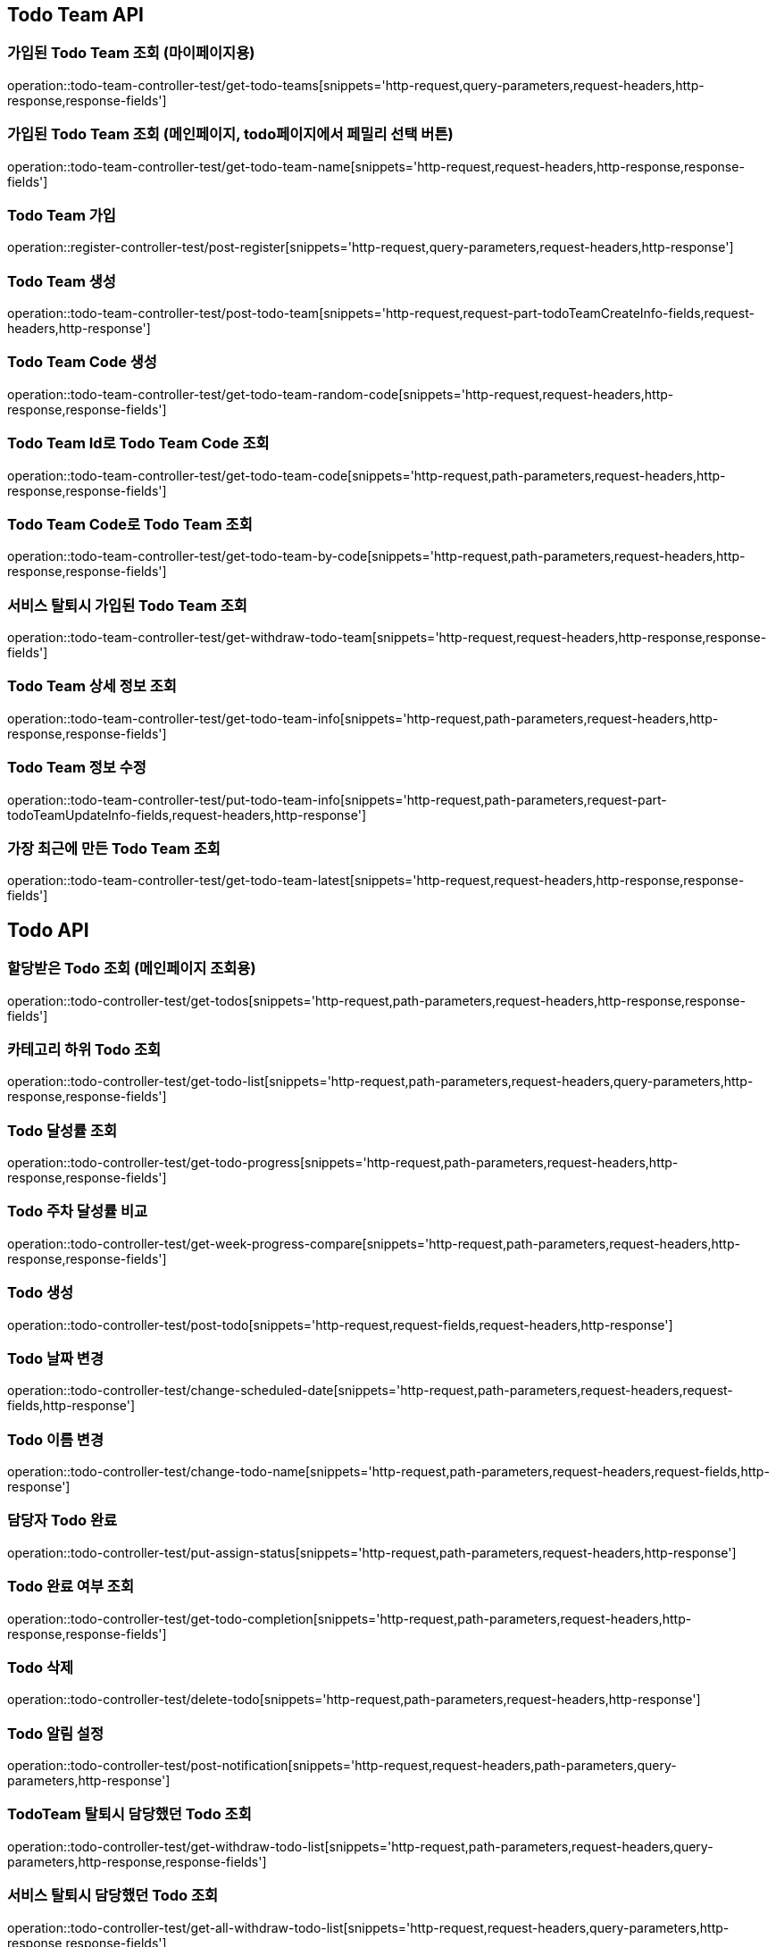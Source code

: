 [[Todo-Team-API]]
== Todo Team API

[[가입된-Todo-Team-조회-마이페이지]]
=== 가입된 Todo Team 조회 (마이페이지용)

operation::todo-team-controller-test/get-todo-teams[snippets='http-request,query-parameters,request-headers,http-response,response-fields']

[[가입된-Todo-Team-조회-메인페이지-todo페이지]]
=== 가입된 Todo Team 조회 (메인페이지, todo페이지에서 페밀리 선택 버튼)

operation::todo-team-controller-test/get-todo-team-name[snippets='http-request,request-headers,http-response,response-fields']

[[Todo-Team-가입]]
=== Todo Team 가입

operation::register-controller-test/post-register[snippets='http-request,query-parameters,request-headers,http-response']

[[Todo-Team-생성]]
=== Todo Team 생성

operation::todo-team-controller-test/post-todo-team[snippets='http-request,request-part-todoTeamCreateInfo-fields,request-headers,http-response']

[[Todo-Team-Code-생성]]
=== Todo Team Code 생성

operation::todo-team-controller-test/get-todo-team-random-code[snippets='http-request,request-headers,http-response,response-fields']

[[Todo-Team-Id로-Code-조회]]
=== Todo Team Id로 Todo Team Code 조회

operation::todo-team-controller-test/get-todo-team-code[snippets='http-request,path-parameters,request-headers,http-response,response-fields']

[[Todo-Team-Code로-조회]]
=== Todo Team Code로 Todo Team 조회

operation::todo-team-controller-test/get-todo-team-by-code[snippets='http-request,path-parameters,request-headers,http-response,response-fields']

[[서비스-탈퇴시-가입된-Todo-Team-조회]]
=== 서비스 탈퇴시 가입된 Todo Team 조회

operation::todo-team-controller-test/get-withdraw-todo-team[snippets='http-request,request-headers,http-response,response-fields']

[[Todo-Team-상세-정보-조회]]
=== Todo Team 상세 정보 조회

operation::todo-team-controller-test/get-todo-team-info[snippets='http-request,path-parameters,request-headers,http-response,response-fields']

[[Todo-Team-정보-수정]]
=== Todo Team 정보 수정

operation::todo-team-controller-test/put-todo-team-info[snippets='http-request,path-parameters,request-part-todoTeamUpdateInfo-fields,request-headers,http-response']

[[가장-최근에-만든-Todo-Team-조회]]
=== 가장 최근에 만든 Todo Team 조회

operation::todo-team-controller-test/get-todo-team-latest[snippets='http-request,request-headers,http-response,response-fields']
[[Todo-API]]
== Todo API

[[할당-받은-Todo-조회-메인페이지-조회용]]
=== 할당받은 Todo 조회 (메인페이지 조회용)

operation::todo-controller-test/get-todos[snippets='http-request,path-parameters,request-headers,http-response,response-fields']

[[카테고리-하위-Todo-조회]]
=== 카테고리 하위 Todo 조회

operation::todo-controller-test/get-todo-list[snippets='http-request,path-parameters,request-headers,query-parameters,http-response,response-fields']

[[Todo-달성률]]
=== Todo 달성률 조회

operation::todo-controller-test/get-todo-progress[snippets='http-request,path-parameters,request-headers,http-response,response-fields']

[[Todo-API-투두-주차-달성률-비교-조회]]
=== Todo 주차 달성률 비교

operation::todo-controller-test/get-week-progress-compare[snippets='http-request,path-parameters,request-headers,http-response,response-fields']

[[Todo-API-투두생성]]
=== Todo 생성

operation::todo-controller-test/post-todo[snippets='http-request,request-fields,request-headers,http-response']

[[Todo-날짜-변경]]
=== Todo 날짜 변경

operation::todo-controller-test/change-scheduled-date[snippets='http-request,path-parameters,request-headers,request-fields,http-response']

[[Todo-이름-변경]]
=== Todo 이름 변경

operation::todo-controller-test/change-todo-name[snippets='http-request,path-parameters,request-headers,request-fields,http-response']

[[담당자-Todo-완료]]
=== 담당자 Todo 완료

operation::todo-controller-test/put-assign-status[snippets='http-request,path-parameters,request-headers,http-response']

[[Todo-완료-여부-조회]]
=== Todo 완료 여부 조회

operation::todo-controller-test/get-todo-completion[snippets='http-request,path-parameters,request-headers,http-response,response-fields']

[[Todo-삭제]]
=== Todo 삭제

operation::todo-controller-test/delete-todo[snippets='http-request,path-parameters,request-headers,http-response']

[[Todo-알림-설정]]
=== Todo 알림 설정

operation::todo-controller-test/post-notification[snippets='http-request,request-headers,path-parameters,query-parameters,http-response']

[[Todo-알림-설정-조회]]

[[TodoTeam-탈퇴시-담당했던-Todo-조회]]
=== TodoTeam 탈퇴시 담당했던 Todo 조회

operation::todo-controller-test/get-withdraw-todo-list[snippets='http-request,path-parameters,request-headers,query-parameters,http-response,response-fields']

[[서비스-탈퇴시-담당했던-Todo-조회]]
=== 서비스 탈퇴시 담당했던 Todo 조회

operation::todo-controller-test/get-all-withdraw-todo-list[snippets='http-request,request-headers,query-parameters,http-response,response-fields']

[[TodoTeam-탈퇴시-담당했던-Todo-개수-조회]]
=== TodoTeam 탈퇴시 담당했던 Todo 개수 조회

operation::todo-controller-test/get-withdraw-todo-count[snippets='http-request,path-parameters,request-headers,http-response,response-fields']

[[서비스-탈퇴시-담당했던-Todo-개수-조회]]
=== 서비스 탈퇴시 담당했던 Todo 개수 조회

operation::todo-controller-test/get-all-withdraw-todo-count[snippets='http-request,request-headers,http-response,response-fields']
[[Category-API]]
== Category API

[[todo-team-id로-카테고리-조회]]
=== Todo Team Id로 카테고리 조회

operation::category-controller-test/get-category-list[snippets='http-request,path-parameters,request-headers,http-response,response-fields']

[[todo-team-id로-카테고리-조회-관리자-페이지]]
=== Todo Team Id로 카테고리 조회(관리자 페이지에서 사용)

operation::category-controller-test/get-category-list-for-manage[snippets='http-request,path-parameters,request-headers,http-response,response-fields']


[[Category-활성-비활성]]
=== Category 활성/비활성
operation::category-controller-test/put-category-status[snippets='http-request,path-parameters,request-headers,http-response']

[[Category-삭제]]
=== Category 삭제
operation::category-controller-test/delete-category[snippets='http-request,path-parameters,request-headers,http-response']

[[Category-생성]]
=== Category 생성
operation::category-controller-test/post-category[snippets='http-request,request-fields,request-headers,http-response']

[[Category-이름-변경]]
=== Category 이름 변경
operation::category-controller-test/put-category-name[snippets='http-request,path-parameters,request-headers,request-fields,http-response']

[[Register-API]]
== Register API

[[Todo-Team에-가입된-사용자-조회-todo-생성]]
=== Todo Team에 가입된 사용자 조회 (todo 생성할 때 사용)

operation::register-controller-test/get-registers[snippets='http-request,path-parameters,request-headers,http-response,response-fields']

[[Todo-Team에-가입된-사용자-조회-관리자]]
=== Todo Team에 가입된 사용자 조회 (관리자 페이지에서 회원 정보 조회할 때 사용)

operation::register-controller-test/get-manage-registers[snippets='http-request,path-parameters,request-headers,http-response,response-fields']

[[Todo-API-Todo-Team에-가입된-사용자-권한-수정]]
=== Todo Team에 가입된 사용자 권한 수정

operation::register-controller-test/put-authority[snippets='http-request,path-parameters,request-headers,request-fields,http-response']

[[Todo-Teamd에-가입된-사용자-검색]]
=== Todo Team에 가입된 사용자 검색

operation::register-controller-test/get-register-by-nickname[snippets='http-request,path-parameters,request-headers,query-parameters,http-response,response-fields']

[[Todo-Team-탈퇴]]
=== Todo Team 탈퇴

operation::register-controller-test/unregister-todo-team[snippets='http-request,path-parameters,request-headers,http-response']

[[Todo-팀-가입-기간-조회]]
=== Todo 팀 가입 기간 조회

operation::register-controller-test/get-register-term[snippets='http-request,path-parameters,request-headers,http-response,response-fields']

[[Todo-팀-가입자-내보내기]]
=== Todo 팀 가입자 내보내기

operation::register-controller-test/unregister-register[snippets='http-request,path-parameters,request-headers,http-response']

[[Todo-팀-탈퇴-검증]]
=== Todo 팀 탈퇴 검증

operation::register-controller-test/validate-register-deletable[snippets='http-request,path-parameters,request-headers,http-response,response-fields']

[[서비스-탈퇴-검증]]
=== 서비스 탈퇴 검증

operation::register-controller-test/validate-registers-deletable[snippets='http-request,request-headers,http-response']
[[PET-API]]
== PET API

[[PET-조회]]
=== PET 조회

operation::pet-controller-test/get-todo-team-pets[snippets='http-request,path-parameters,request-headers,http-response,response-fields']

[[PET-생성]]
=== PET 생성

operation::pet-controller-test/post-todo-team-pet[snippets='http-request,path-parameters,request-part-petCreateInfo-fields,request-headers,http-response']

[[PET-삭제]]
=== PET 삭제

operation::pet-controller-test/delete-todo-team-pet[snippets='http-request,path-parameters,request-headers,http-response']

[[PET-정보-수정]]
=== PET 정보 수정

operation::pet-controller-test/put-todo-team-pet[snippets='http-request,path-parameters,request-headers,request-part-petUpdateInfo-fields,http-response']